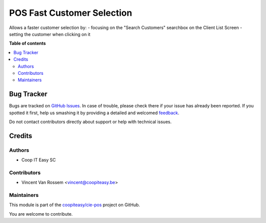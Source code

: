===========================
POS Fast Customer Selection
===========================

.. !!!!!!!!!!!!!!!!!!!!!!!!!!!!!!!!!!!!!!!!!!!!!!!!!!!!
   !! This file is generated by oca-gen-addon-readme !!
   !! changes will be overwritten.                   !!
   !!!!!!!!!!!!!!!!!!!!!!!!!!!!!!!!!!!!!!!!!!!!!!!!!!!!

.. |badge1| image:: https://img.shields.io/badge/maturity-Beta-yellow.png
    :target: https://odoo-community.org/page/development-status
    :alt: Beta
.. |badge2| image:: https://img.shields.io/badge/licence-AGPL--3-blue.png
    :target: http://www.gnu.org/licenses/agpl-3.0-standalone.html
    :alt: License: AGPL-3
.. |badge3| image:: https://img.shields.io/badge/github-coopiteasy%2Fcie--pos-lightgray.png?logo=github
    :target: https://github.com/coopiteasy/cie-pos/tree/12.0/pos_customer_selection
    :alt: coopiteasy/cie-pos

|badge1| |badge2| |badge3| 

Allows a faster customer selection by:
- focusing on the "Search Customers" searchbox on the Client List Screen
- setting the customer when clicking on it

**Table of contents**

.. contents::
   :local:

Bug Tracker
===========

Bugs are tracked on `GitHub Issues <https://github.com/coopiteasy/cie-pos/issues>`_.
In case of trouble, please check there if your issue has already been reported.
If you spotted it first, help us smashing it by providing a detailed and welcomed
`feedback <https://github.com/coopiteasy/cie-pos/issues/new?body=module:%20pos_customer_selection%0Aversion:%2012.0%0A%0A**Steps%20to%20reproduce**%0A-%20...%0A%0A**Current%20behavior**%0A%0A**Expected%20behavior**>`_.

Do not contact contributors directly about support or help with technical issues.

Credits
=======

Authors
~~~~~~~

* Coop IT Easy SC

Contributors
~~~~~~~~~~~~

- Vincent Van Rossem <vincent@coopiteasy.be>

Maintainers
~~~~~~~~~~~

This module is part of the `coopiteasy/cie-pos <https://github.com/coopiteasy/cie-pos/tree/12.0/pos_customer_selection>`_ project on GitHub.

You are welcome to contribute.

